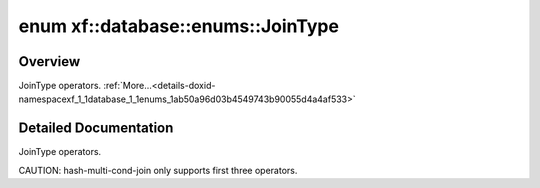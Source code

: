 .. index:: pair: enum; xf::database::enums::JoinType
.. _doxid-namespacexf_1_1database_1_1enums_1ab50a96d03b4549743b90055d4a4af533:
.. _cid-xf::database::enums::jointype:

enum xf::database::enums::JoinType
==================================



Overview
~~~~~~~~

JoinType operators. :ref:`More...<details-doxid-namespacexf_1_1database_1_1enums_1ab50a96d03b4549743b90055d4a4af533>`

.. _doxid-namespacexf_1_1database_1_1enums_1ab50a96d03b4549743b90055d4a4af533aa0e09b5f65cbeb7c1408bbf9f8c420c1:
.. _cid-xf::database::enums::jointype::jt_inner:
.. _doxid-namespacexf_1_1database_1_1enums_1ab50a96d03b4549743b90055d4a4af533ae377d281d482392a8644a1f97eceeb6c:
.. _cid-xf::database::enums::jointype::jt_semi:
.. _doxid-namespacexf_1_1database_1_1enums_1ab50a96d03b4549743b90055d4a4af533a03fa96e356eeed6c972d5c26c5e81c65:
.. _cid-xf::database::enums::jointype::jt_anti:
.. _doxid-namespacexf_1_1database_1_1enums_1ab50a96d03b4549743b90055d4a4af533abf5e7d8aa2febe9e31a99a7bda2df078:
.. _cid-xf::database::enums::jointype::jt_left:
.. _doxid-namespacexf_1_1database_1_1enums_1ab50a96d03b4549743b90055d4a4af533abf3de0f1930e0b5c32274ad4ebfe1f25:
.. _cid-xf::database::enums::jointype::jt_right:
.. ref-code-block:: cpp
	:class: overview-code-block

	// enum values

	JT_INNER 
	JT_SEMI 
	JT_ANTI 
	JT_LEFT 
	JT_RIGHT 

.. _details-doxid-namespacexf_1_1database_1_1enums_1ab50a96d03b4549743b90055d4a4af533:

Detailed Documentation
~~~~~~~~~~~~~~~~~~~~~~

JoinType operators.

CAUTION: hash-multi-cond-join only supports first three operators.

